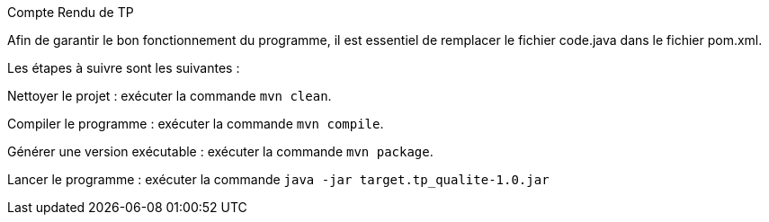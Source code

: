Compte Rendu de TP

Afin de garantir le bon fonctionnement du programme, il est essentiel de remplacer le fichier code.java dans le fichier pom.xml.

Les étapes à suivre sont les suivantes :

Nettoyer le projet : exécuter la commande `mvn clean`. 

Compiler le programme : exécuter la commande `mvn compile`.

Générer une version exécutable : exécuter la commande `mvn package`.

Lancer le programme : exécuter la commande `java -jar target.tp_qualite-1.0.jar`
